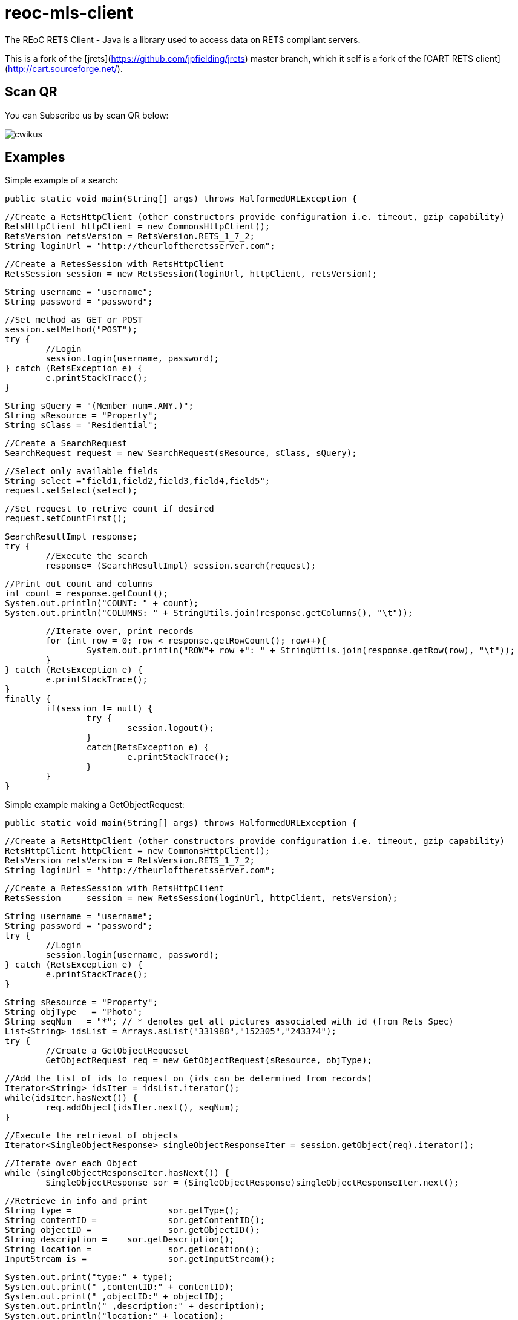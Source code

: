 = reoc-mls-client

The REoC RETS Client - Java is a library used to access data on RETS compliant servers.

This is a fork of the [jrets](https://github.com/jpfielding/jrets) master branch, which it self is a fork of the [CART RETS client](http://cart.sourceforge.net/).

== Scan QR

You can Subscribe us by scan QR below:

image::https://cdn.ossez.com/img/cwikius/cwikus.jpg[]

== Examples
Simple example of a search:


	public static void main(String[] args) throws MalformedURLException {

		//Create a RetsHttpClient (other constructors provide configuration i.e. timeout, gzip capability)
		RetsHttpClient httpClient = new CommonsHttpClient();
		RetsVersion retsVersion = RetsVersion.RETS_1_7_2;
		String loginUrl = "http://theurloftheretsserver.com";

		//Create a RetesSession with RetsHttpClient
		RetsSession session = new RetsSession(loginUrl, httpClient, retsVersion);    

		String username = "username";
		String password = "password";

		//Set method as GET or POST
		session.setMethod("POST");
		try {
			//Login
			session.login(username, password);
		} catch (RetsException e) {
			e.printStackTrace();
		}

		String sQuery = "(Member_num=.ANY.)";
		String sResource = "Property";
		String sClass = "Residential";

		//Create a SearchRequest
		SearchRequest request = new SearchRequest(sResource, sClass, sQuery);

		//Select only available fields
		String select ="field1,field2,field3,field4,field5";
		request.setSelect(select);

		//Set request to retrive count if desired
		request.setCountFirst();

		SearchResultImpl response;
		try {
			//Execute the search
			response= (SearchResultImpl) session.search(request);

			//Print out count and columns
			int count = response.getCount();
			System.out.println("COUNT: " + count);
			System.out.println("COLUMNS: " + StringUtils.join(response.getColumns(), "\t"));

			//Iterate over, print records
			for (int row = 0; row < response.getRowCount(); row++){
				System.out.println("ROW"+ row +": " + StringUtils.join(response.getRow(row), "\t"));
			}
		} catch (RetsException e) {
			e.printStackTrace();
		} 
		finally {
			if(session != null) { 
				try {
					session.logout(); 
				} 
				catch(RetsException e) {
					e.printStackTrace();
				}
			}
		}

Simple example making a GetObjectRequest:

	public static void main(String[] args) throws MalformedURLException {

		//Create a RetsHttpClient (other constructors provide configuration i.e. timeout, gzip capability)
		RetsHttpClient httpClient = new CommonsHttpClient();
		RetsVersion retsVersion = RetsVersion.RETS_1_7_2;
		String loginUrl = "http://theurloftheretsserver.com";

		//Create a RetesSession with RetsHttpClient
		RetsSession	session = new RetsSession(loginUrl, httpClient, retsVersion);

		String username = "username";
		String password = "password";
		try {
			//Login
			session.login(username, password);
		} catch (RetsException e) {
			e.printStackTrace();
		}

		String sResource = "Property";
		String objType   = "Photo";
		String seqNum 	= "*"; // * denotes get all pictures associated with id (from Rets Spec)
		List<String> idsList = Arrays.asList("331988","152305","243374");
		try {
			//Create a GetObjectRequeset
			GetObjectRequest req = new GetObjectRequest(sResource, objType);

			//Add the list of ids to request on (ids can be determined from records)
			Iterator<String> idsIter = idsList.iterator();
			while(idsIter.hasNext()) {
				req.addObject(idsIter.next(), seqNum);
			}

			//Execute the retrieval of objects 
			Iterator<SingleObjectResponse> singleObjectResponseIter = session.getObject(req).iterator();

			//Iterate over each Object 
			while (singleObjectResponseIter.hasNext()) {
				SingleObjectResponse sor = (SingleObjectResponse)singleObjectResponseIter.next();

				//Retrieve in info and print
				String type =			sor.getType();
				String contentID = 		sor.getContentID();
				String objectID = 		sor.getObjectID();
				String description = 	sor.getDescription();
				String location = 		sor.getLocation();
				InputStream is = 		sor.getInputStream();

				System.out.print("type:" + type);
				System.out.print(" ,contentID:" + contentID);
				System.out.print(" ,objectID:" + objectID);
				System.out.println(" ,description:" + description);
				System.out.println("location:" + location); 

				//Download object
				try {
					String dest			= "/path/of/dowload/loaction";
					int size = is.available();
					String filename = dest + contentID +"-" + objectID + ".jpeg";
					OutputStream out = new FileOutputStream(new File(filename)); 
					int read = 0;
					byte[] bytes = new byte[1024];

					while ((read = is.read(bytes)) != -1) {

						out.write(bytes, 0, read);
					}

					is.close();
					out.flush();
					out.close();

					System.out.println("New file with size " + size + " created: " + filename);
				} catch (IOException e) {
					System.out.println(e.getMessage());
				}

			}

		} catch (RetsException e) {
			e.printStackTrace();
		}
		finally {
			if(session != null) {
				try {
					session.logout();
				}
				catch (RetsException e) {
					e.printStackTrace();
				}
			}
		}
	}

Example of Geting Metadata:



	public static void main(String[] args) throws MalformedURLException {

		//Create a RetsHttpClient (other constructors provide configuration i.e. timeout, gzip capability)
		RetsHttpClient httpClient = new CommonsHttpClient();
		RetsVersion retsVersion = RetsVersion.RETS_1_7_2;
		String loginUrl = "http://theurloftheretsserver.com";

		//Create a RetesSession with RetsHttpClient
		RetsSession session = new RetsSession(loginUrl, httpClient, retsVersion);    

		String username = "username";
		String password = "password";

		//Set method as GET or POST
		session.setMethod("POST");
		try {
			//Login
			session.login(username, password);
		} catch (RetsException e) {
			e.printStackTrace();
		}

		try {
			MSystem system = session.getMetadata().getSystem();
			System.out.println(
					"SYSTEM: " + system.getSystemID() + 
					" - " + system.getSystemDescription());

			for(MResource resource: system.getMResources()) {

				System.out.println(
						"    RESOURCE: " + resource.getResourceID());

				for(MClass classification: resource.getMClasses()) {
					System.out.println(
							"        CLASS: " + classification.getClassName() +
							" - " + classification.getDescription());
				}
			}
		}
		catch (RetsException e) {
			e.printStackTrace();
		} 	
		finally {
			if(session != null) { 
				try {
					session.logout(); 
				} 
				catch(RetsException e) {
					e.printStackTrace();
				}
			}
		}
	}	


## License
[REoC RETS Client is licensed under the MIT License](https://github.com/ossez-com/reoc-mls-client/blob/master/LICENSE)

